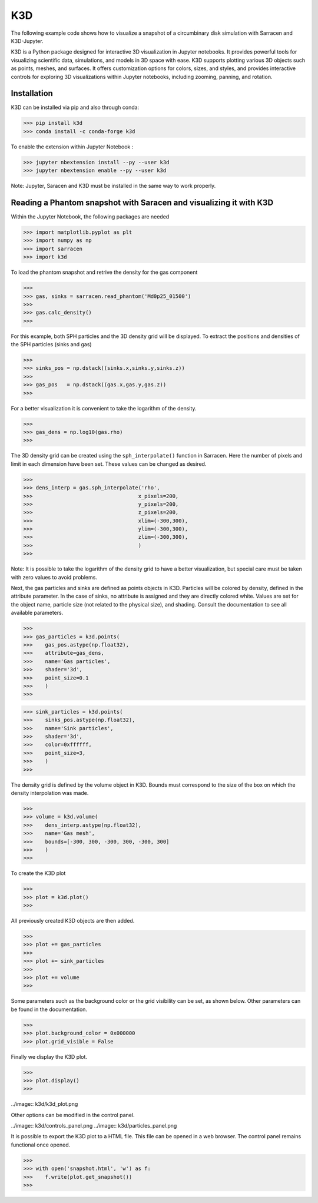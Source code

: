 .. _k3d:

==========
K3D
==========

The following example code shows how to visualize a snapshot of a circumbinary disk simulation with Sarracen and K3D-Jupyter.

K3D is a Python package designed for interactive 3D visualization in Jupyter notebooks. It provides powerful tools for visualizing scientific data, simulations, and models in 3D space with ease. K3D supports plotting various 3D objects such as points, meshes, and surfaces. It offers customization options for colors, sizes, and styles, and provides interactive controls for exploring 3D visualizations within Jupyter notebooks, including zooming, panning, and rotation.

Installation
-------------------------------------------------------

K3D can be installed via pip and also through conda:

>>> pip install k3d
>>> conda install -c conda-forge k3d

To enable the extension within Jupyter Notebook :

>>> jupyter nbextension install --py --user k3d
>>> jupyter nbextension enable --py --user k3d

Note: Jupyter, Saracen and K3D must be installed in the same way to work properly.

Reading a Phantom snapshot with Saracen and visualizing it with K3D
--------------------------------------------------------------------

Within the Jupyter Notebook, the following packages are needed

>>> import matplotlib.pyplot as plt
>>> import numpy as np
>>> import sarracen
>>> import k3d

To load the phantom snapshot and retrive the density for the gas component

>>>
>>> gas, sinks = sarracen.read_phantom('Md0p25_01500')
>>> 
>>> gas.calc_density()  
>>> 

For this example, both SPH particles and the 3D density grid will be displayed. To extract the positions and densities of the SPH particles (sinks and gas)

>>>
>>> sinks_pos = np.dstack((sinks.x,sinks.y,sinks.z))
>>>
>>> gas_pos   = np.dstack((gas.x,gas.y,gas.z))
>>>

For a better visualization it is convenient to take the logarithm of the density.
 
>>>
>>> gas_dens = np.log10(gas.rho)
>>> 

The 3D density grid can be created using the ``sph_interpolate()`` function in Sarracen. 
Here the number of pixels and limit in each dimension have been set. These values can be changed as desired.

>>>
>>> dens_interp = gas.sph_interpolate('rho',
>>>                                  x_pixels=200,
>>>                                  y_pixels=200,
>>>                                  z_pixels=200,
>>>                                  xlim=(-300,300),
>>>                                  ylim=(-300,300),
>>>                                  zlim=(-300,300),
>>>                                  )
>>>

Note: It is possible to take the logarithm of the density grid to have a better visualization, but special care must be taken with zero values to avoid problems. 

Next, the gas particles and sinks are defined as points objects in K3D. Particles will be colored by density, defined in the attribute parameter. In the case of sinks, no attribute is  assigned and they are directly colored white. Values are set for the object name, particle size (not related to the physical size), and shading. Consult the documentation to see all available parameters. 

>>>
>>> gas_particles = k3d.points(
>>>    gas_pos.astype(np.float32),
>>>    attribute=gas_dens,
>>>    name='Gas particles',
>>>    shader='3d',
>>>    point_size=0.1
>>>    )
>>>

>>> sink_particles = k3d.points(
>>>    sinks_pos.astype(np.float32),
>>>    name='Sink particles',
>>>    shader='3d',
>>>    color=0xffffff,
>>>    point_size=3,
>>>    )
>>>

The density grid is defined by the volume object in K3D. Bounds must correspond to the size of the box on which the density interpolation was made.

>>>
>>> volume = k3d.volume(
>>>    dens_interp.astype(np.float32),
>>>    name='Gas mesh',
>>>    bounds=[-300, 300, -300, 300, -300, 300]
>>>    )
>>>

To create the K3D plot

>>>
>>> plot = k3d.plot()
>>>

All previously created K3D objects are then added.

>>>
>>> plot += gas_particles
>>>
>>> plot += sink_particles
>>>
>>> plot += volume
>>>

Some parameters such as the background color or the grid visibility can be set, as shown below. Other parameters can be found in the documentation.

>>>
>>> plot.background_color = 0x000000
>>> plot.grid_visible = False

Finally we display the K3D plot.

>>>
>>> plot.display()
>>>

../image:: k3d/k3d_plot.png

Other options can be modified in the control panel.

../image:: k3d/controls_panel.png
../image:: k3d/particles_panel.png


It is possible to export the K3D plot to a HTML file. This file can be opened in a web browser. The control panel remains functional once opened.

>>>
>>> with open('snapshot.html', 'w') as f:
>>>    f.write(plot.get_snapshot())
>>>

